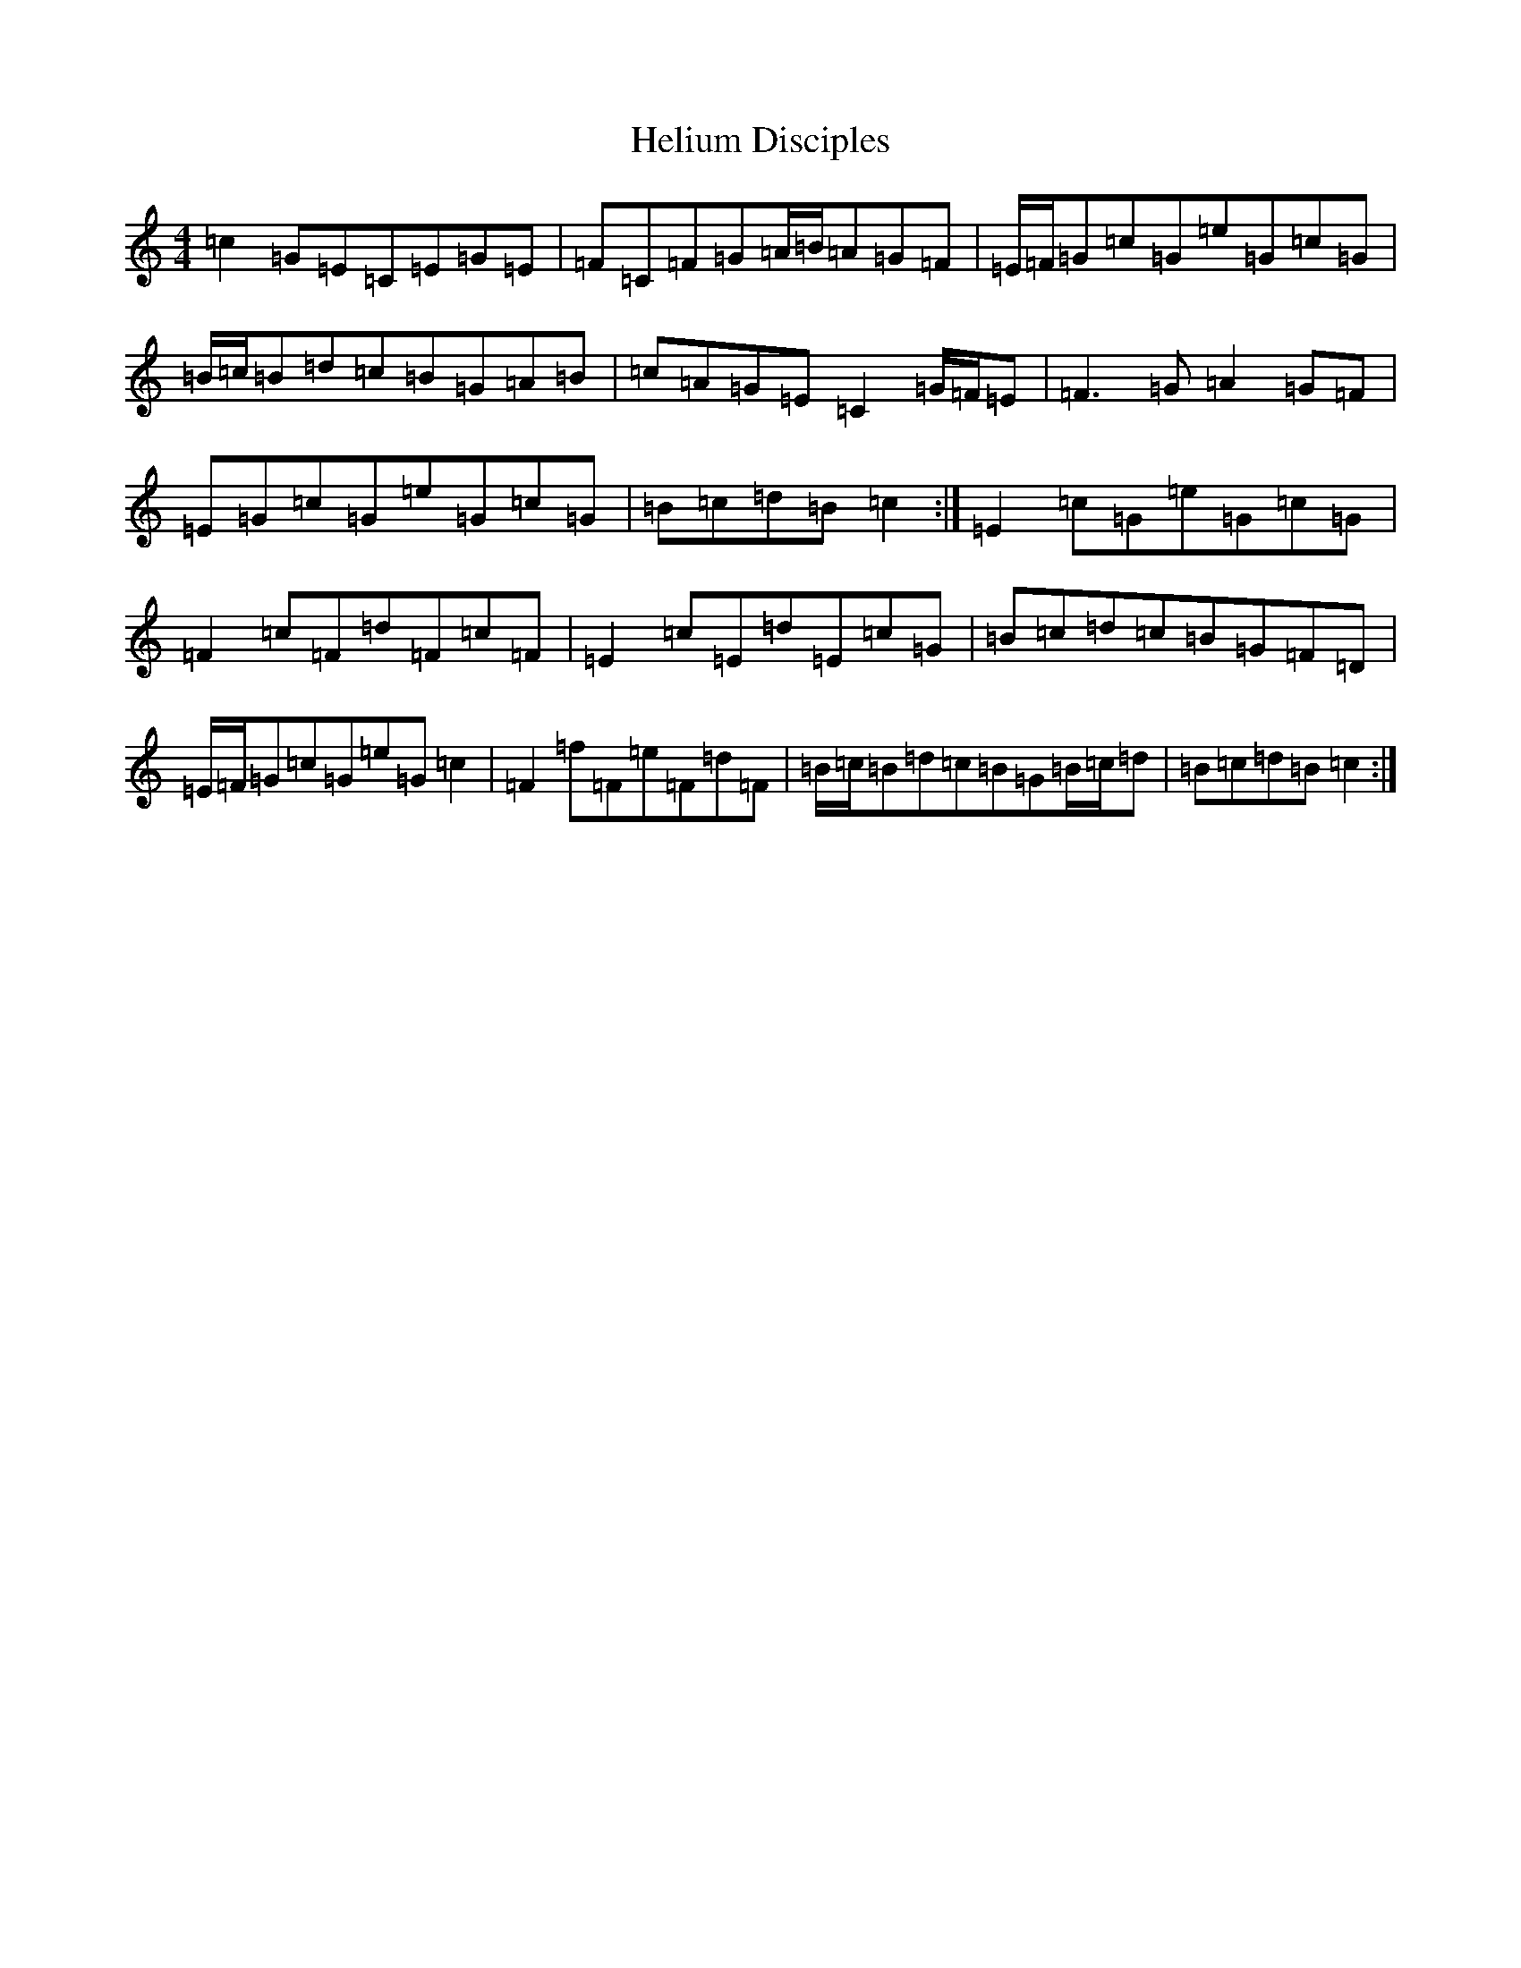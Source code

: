 X: 8950
T: Helium Disciples
S: https://thesession.org/tunes/9159#setting19931
Z: D Major
R: reel
M:4/4
L:1/8
K: C Major
=c2=G=E=C=E=G=E|=F=C=F=G=A/2=B/2=A=G=F|=E/2=F/2=G=c=G=e=G=c=G|=B/2=c/2=B=d=c=B=G=A=B|=c=A=G=E=C2=G/2=F/2=E|=F3=G=A2=G=F|=E=G=c=G=e=G=c=G|=B=c=d=B=c2:|=E2=c=G=e=G=c=G|=F2=c=F=d=F=c=F|=E2=c=E=d=E=c=G|=B=c=d=c=B=G=F=D|=E/2=F/2=G=c=G=e=G=c2|=F2=f=F=e=F=d=F|=B/2=c/2=B=d=c=B=G=B/2=c/2=d|=B=c=d=B=c2:|